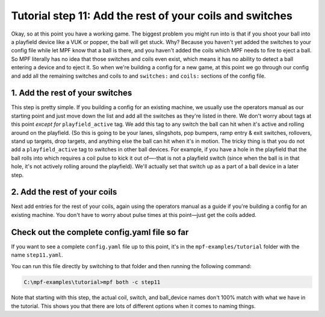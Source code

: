 Tutorial step 11: Add the rest of your coils and switches
=========================================================

Okay, so at this point you have a working game. The biggest problem
you might run into is that if you shoot your ball into a playfield
device like a VUK or popper, the ball will get stuck. Why? Because you
haven't yet added the switches to your config file while let MPF know
that a ball is there, and you haven't added the coils which MPF needs
to fire to eject a ball. So MPF literally has no idea that those
switches and coils even exist, which means it has no ability to detect
a ball entering a device and to eject it. So when we're building a
config for a new game, at this point we go through our config and add
all the remaining switches and coils to and ``switches:`` and ``coils:``
sections of the config file.

1. Add the rest of your switches
--------------------------------

This step is pretty simple. If you building a config for an existing
machine, we usually use the operators manual as our
starting point and just move down the list and add all the switches as
they're listed in there. We don't worry about tags at this point
*except for* ``playfield_active`` tag. We add this tag to any switch the
ball can hit when it's active and rolling around on the playfield. (So
this is going to be your lanes, slingshots, pop bumpers, ramp entry &
exit switches, rollovers, stand up targets, drop targets, and anything
else the ball can hit when it's in motion. The tricky thing is that
you do not add a ``playfield_active`` tag to switches in other ball
devices. For example, if you have a hole in the playfield that the
ball rolls into which requires a coil pulse to kick it out of—-that is
not a playfield switch (since when the ball is in that hole, it's not
actively rolling around the playfield). We'll actually set that switch
up as a part of a ball device in a later step.

2. Add the rest of your coils
-----------------------------

Next add entries for the rest of your coils, again using the operators
manual as a guide if you're building a config for an existing machine.
You don't have to worry about pulse times at this point—just get the
coils added.

Check out the complete config.yaml file so far
----------------------------------------------

If you want to see a complete ``config.yaml`` file up to this point, it's in the ``mpf-examples/tutorial``
folder with the name ``step11.yaml``.

You can run this file directly by switching to that folder and then running the following command:

.. code-block:: doscon

   C:\mpf-examples\tutorial>mpf both -c step11

Note that starting with this step, the actual coil, switch, and ball_device names don't 100% match
with what we have in the tutorial. This shows you that there are lots of different options when it
comes to naming things.

